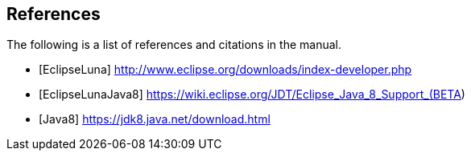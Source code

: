 == References

The following is a list of references and citations in the manual.

[bibliography]
- [[[EclipseLuna]]] http://www.eclipse.org/downloads/index-developer.php
- [[[EclipseLunaJava8]]] https://wiki.eclipse.org/JDT/Eclipse_Java_8_Support_(BETA)
- [[[Java8]]] https://jdk8.java.net/download.html

